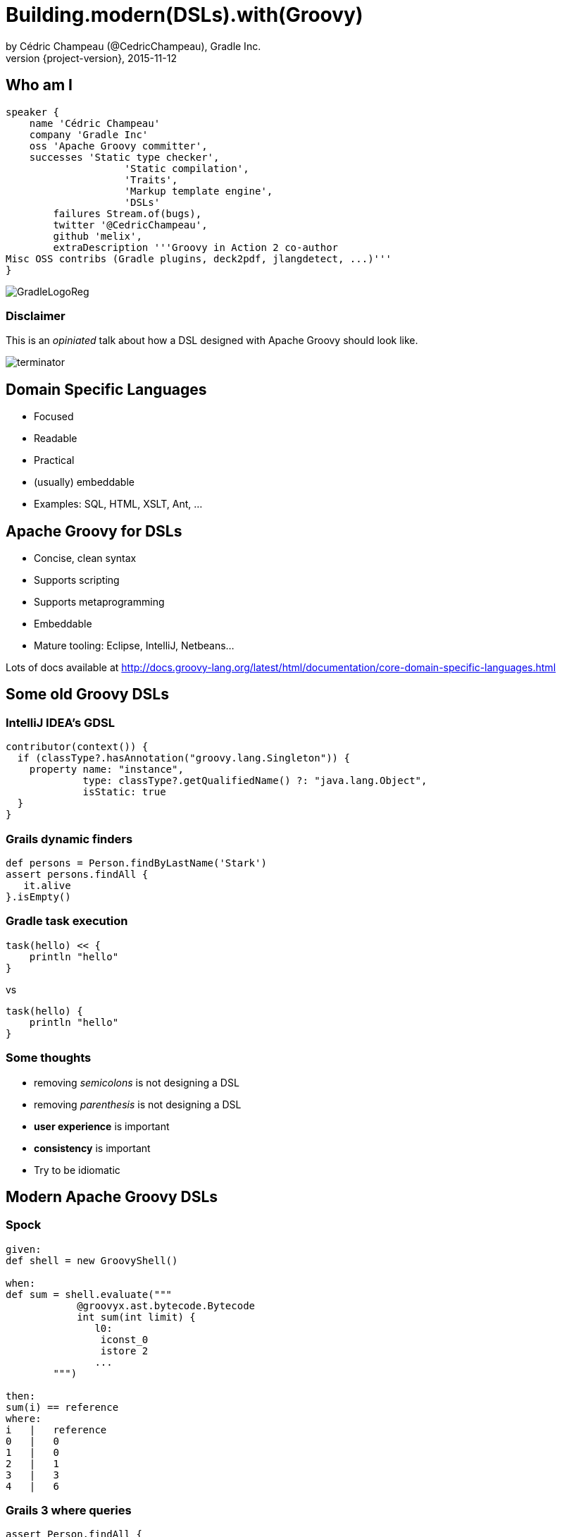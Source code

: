 = Building.modern(DSLs).with(Groovy)
by Cédric Champeau (@CedricChampeau), Gradle Inc.
2015-11-12
:revnumber: {project-version}
:example-caption!:
ifndef::imagesdir[:imagesdir: images]
ifndef::sourcedir[:sourcedir: ../java]
:deckjs_transition: fade
:navigation:
:menu:
:goto:
:status:
:adoctor: http://asciidoctor.org/[Asciidoctor]
:gradle: http://gradle.org[Gradle]
:deckjs: http://imakewebthings.com/deck.js/[deck.js]
:deck2pdf: https://github.com/melix/deck2pdf[deck2pdf]

== Who am I

[source,groovy]
----
speaker {
    name 'Cédric Champeau'
    company 'Gradle Inc'
    oss 'Apache Groovy committer',
    successes 'Static type checker',
                    'Static compilation',
                    'Traits',
                    'Markup template engine',
                    'DSLs'
        failures Stream.of(bugs),
        twitter '@CedricChampeau',
        github 'melix',
        extraDescription '''Groovy in Action 2 co-author
Misc OSS contribs (Gradle plugins, deck2pdf, jlangdetect, ...)'''
}
----

image::GradleLogoReg.png[]

=== Disclaimer

This is an _opiniated_ talk about how a DSL designed with Apache Groovy should look like.

image::terminator.jpg[]

== Domain Specific Languages

* Focused
* Readable
* Practical
* (usually) embeddable
* Examples: SQL, HTML, XSLT, Ant, ...

== Apache Groovy for DSLs

* Concise, clean syntax
* Supports scripting
* Supports metaprogramming
* Embeddable
* Mature tooling: Eclipse, IntelliJ, Netbeans...

Lots of docs available at
http://docs.groovy-lang.org/latest/html/documentation/core-domain-specific-languages.html

== Some old Groovy DSLs

=== IntelliJ IDEA's GDSL

```groovy
contributor(context()) {
  if (classType?.hasAnnotation("groovy.lang.Singleton")) {
    property name: "instance",
             type: classType?.getQualifiedName() ?: "java.lang.Object",
             isStatic: true
  }
}
```

=== Grails dynamic finders

```groovy
def persons = Person.findByLastName('Stark')
assert persons.findAll { 
   it.alive 
}.isEmpty()
```

=== Gradle task execution

```groovy
task(hello) << {
    println "hello"
}
```
vs

```groovy
task(hello) {
    println "hello"
}

```

=== Some thoughts

* removing _semicolons_ is not designing a DSL
* removing _parenthesis_ is not designing a DSL
* *user experience* is important
* *consistency* is important
* Try to be idiomatic

== Modern Apache Groovy DSLs

=== Spock

```groovy
given:
def shell = new GroovyShell()

when:
def sum = shell.evaluate("""
            @groovyx.ast.bytecode.Bytecode
            int sum(int limit) {
               l0:
                iconst_0
                istore 2
               ...
        """)

then:
sum(i) == reference
where:
i   |   reference
0   |   0
1   |   0
2   |   1
3   |   3
4   |   6
```

=== Grails 3 where queries

```groovy
assert Person.findAll {
   lastName == 'Stark' && alive
}.isEmpty()
```

=== Gradle new model

```groovy
model {
    components {
        main(JvmLibrarySpec) {
            sources {
                java {
                    dependencies {
                        library 'myLib'
                    }
                }
            }
            targetPlatform 'java8'
        }
        myLib(JvmLibrarySpec) {
            api {
                exports 'my.package'
            }
            targetPlatform 'java5'
            targetPlatform 'java6'
        }
    }
}
```

=== Ratpack

```groovy
ratpack {
    handlers {
        get {
            render "Hello World!"
        }
        get(":name") {
            render "Hello $pathTokens.name!"
        }
    }
}
```

=== Jenkins Job DSL

```groovy
job {
    using 'TMPL-test'
    name 'PROJ-integ-tests'
    scm {
        git(gitUrl)
    }
    triggers {
        cron('15 1,13 * * *')
    }
    steps {
        maven('-e clean integTest')
    }
}
```

=== MarkupTemplateEngine

```groovy
modelTypes = {
   List<String> persons
}

html {
    body {
        ul {
            persons.each { p ->
                li p.name
            }
        }
    }
}
```

See http://docs.groovy-lang.org/latest/html/documentation/markup-template-engine.html[docs for the template engine]

== Implementing modern DSLs

=== The tools

* Closures with support annotations (`@DelegatesTo`, ...)
* Compilation customizers
* AST transformations
* Type checking extensions
* Groovy Shell / Groovy Console

=== Closures

* Still at the core of most DSLs
* `delegate` is very important:

```groovy
['Paris', 'Washington', 'Berlin'].collect { 
   it.length() == 5 
}
```

* do we really need `it`?

=== Setting the delegate

See http://docs.groovy-lang.org/latest/html/documentation/core-metaprogramming.html#_extension_modules[extension modules docs].

```groovy
class  HelperExtension {
    public static <T,U> List<U> myCollect(
       List<T> items, 
       Closure<U> action) {
       def clone = action.clone()
       clone.resolveStrategy = Closure.DELEGATE_FIRST
       def result = []
       items.each {
           clone.delegate = it
           result << clone()
       }
       result
    }
}

HelperExtension.myCollect(['Paris', 'Washington', 'Berlin']) { 
    length() == 5 
}
```

=== Convert it to an extension module

* `META-INF`
** `services`
*** `org.codehaus.groovy.runtime.ExtensionModule`

```
moduleName=My extension module
moduleVersion=1.0
extensionClasses=path.to.HelperExtension
```

=== Convert it to an extension module

* Consume it as if it was a regular Groovy method

```groovy

['Paris', 'Washington', 'Berlin'].myCollect {
    length() == 5
}
```

=== Declare the delegate type

* Best IDE support
* *Only* way to have static type checking

```groovy
public static <T,U> List<U> myCollect(
    List<T> items, 
    @DelegatesTo(FirstParam.FirstGenericType) 
    Closure<U> action) {
...
}
```

== Removing ceremony

* Is your DSL self-contained?
* If so
** Embrace SAM types
** Try to remove explicit imports
** Avoid usage of the `new` keyword
** Avoid usage of annotations

=== SAM what?

This is ugly:

```groovy

serve(new Handler() {
    @Override
    void handle(String message) {
       println message
    }
})
```

=== SAM what?

This is cool:

```groovy
serve {
   println message
}
```

SAM type coercion works for both interfaces and abstract classes.

=== Compilation customizers

```groovy
class WebServer {
   static void serve(@DelegatesTo(ServerSpec) Closure cl) {
       // ...
   }
}
```
=== Compilation customizers

```groovy
def importCustomizer = new ImportCustomizer()
importCustomizer.addStaticStars 'com.acme.WebServer'

def configuration = new CompilerConfiguration()
configuration.addCompilationCustomizers(importCustomizer)

def shell = new GroovyShell(configuration)
shell.evaluate '''
serve {
   port 80
   get('/foo') { ... }
}
'''
```

=== Compilation customizers

* `ImportCustomizer`: automatically add imports to your scripts
* `ASTTransformationCustomizer`: automatically apply AST transformations to your scripts
* `SecureASTCustomizer`: restrict the grammar of the language
* `SourceAwareCustomizer`: apply customizers based on the source file
* See http://docs.groovy-lang.org/next/html/documentation/core-domain-specific-languages.html#compilation-customizers[docs for customizers]

== Type checking extensions

=== Goals

* Provide *early* feedback to the user
* Type safety
* Help the compiler understand your DSL

=== Type checking extensions API

* Event-based API
* React to events such as _undefined variable_ or _method not found_
* Developer instructs the type checker what to do

```groovy
methodNotFound { receiver, name, argList, argTypes, call ->
    if (receiver==classNodeFor(String)
            && name=='longueur'
            && argList.size()==0) {
        handled = true
        return newMethod('longueur', classNodeFor(String))
    }
}
```

=== Type checking extensions

* Powerful tool but focused on the Groovy compiler
* See http://docs.groovy-lang.org/latest/html/documentation/type-checking-extensions.html[documentation]

=== MarkupTemplateEngine example

* Given the following template

```groovy
pages.each { page ->
    p("Page title: $page.title")
    p(page.text)
}
```

* How do you make sure that `pages` is a valid model type?
* How do you notify the user that `page` doesn't have a `text` property?
* How to make it *fast*?

=== Solution

* Declare the model types

```groovy
modelTypes = {
    List<Page> pages
}

pages.each { page ->
    p("Page title: $page.title")
    p(page.text)
}
```

* Implement a _type checking extension_

=== MarkupTemplateEngine extension

* Recognizes unresolved method calls
** converts them into direct _methodMissing_ calls
* Recognizes unresolved variables
** checks if they are defined in the binding
** if yes, instructs the type checker what the type is

=== MarkupTemplateEngine extension

* Applies `@CompileStatic` transparently
* Performs post-type checking transformations
** Don't do this at home!

=== (Optional) @ClosureParams

* For type checking/static compilation

```groovy
['a','b','c'].eachWithIndex { str, idx ->
  ...
}

```

=== (Optional) @ClosureParams

```java
public static <T> Collection<T> eachWithIndex(
   Collection<T> self, 
   @ClosureParams(value=FromString.class, options="T,Integer") 
   Closure closure) {
   ...
}
```

Check out the http://docs.groovy-lang.org/latest/html/documentation/#_the_code_closureparams_code_annotation[documentation] for more details.

== What we learnt

* Leverage the lean syntax of Groovy
* Scoping improves readability
* Use the _delegate_
* Use `@DelegatesTo` and `@ClosureParams` for IDE/type checker support
* Use imperative style as last resort
* Help yourself (builders, specs vs impl, ...)

== Questions

image::qa.png[]

== We're hiring!

http://gradle.org/gradle-jobs/

image::GradleLogoLarge.png[]

== Thank you!

* Slides and code : https://github.com/melix/devoxxbe-groovy-dsls
* Groovy documentation : http://groovy-lang.org/documentation.html
* Follow me: http://twitter.com/CedricChampeau[@CedricChampeau]


